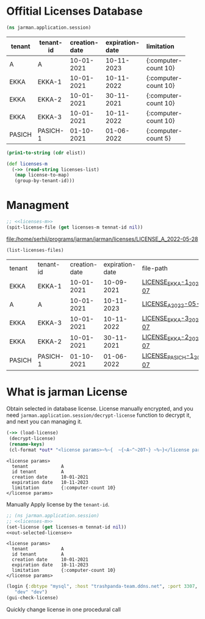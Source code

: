 * Offitial Licenses Database

  #+begin_src clojure :results silent
    (ns jarman.application.session)
  #+end_src
  #+startup: shrink
  #+name: debug-licenses
  | tenant | tenant-id | creation-date | expiration-date | limitation           |
  |--------+-----------+---------------+-----------------+----------------------|
  |        |           | <l11>         | <l11>           | <l5>                 |
  | A      | A         | 10-01-2021    | 10-11-2023      | {:computer-count 10} |
  | EKKA   | EKKA-1    | 10-01-2021    | 10-11-2022      | {:computer-count 10} |
  | EKKA   | EKKA-2    | 10-01-2021    | 30-11-2021      | {:computer-count 10} |
  | EKKA   | EKKA-3    | 10-01-2021    | 10-11-2022      | {:computer-count 10} |
  | PASICH | PASICH-1  | 01-10-2021    | 01-06-2022      | {:computer-count 5}  |

  #+name: licenses-list-raw
  #+begin_src emacs-lisp :var elist=debug-licenses :results value silent
    (prin1-to-string (cdr elist))
  #+end_src

  #+header: :var licenses-list=licenses-list-raw
  #+name: licenses-m 
  #+begin_src clojure :results silent
    (def licenses-m
      (->> (read-string licenses-list)
	   (map license-to-map)
	   (group-by-tenant-id)))
  #+end_src
  
* Managment

  
  #+header: :var tennat-id="A"
  #+name: make-license-file
  #+begin_src clojure :noweb yes :results file
    ;; <<licenses-m>>
    (spit-license-file (get licenses-m tennat-id nil))
  #+end_src

  #+RESULTS: make-license-file
  [[file:/home/serhii/programs/jarman/jarman/licenses/LICENSE_A_2022-05-28]]

  #+begin_src clojure :results value
    (list-licenses-files)
  #+end_src

  #+RESULTS:
  | tenant | tenant-id | creation-date | expiration-date | file-path                   |
  | EKKA   | EKKA-1    |    10-01-2021 |      10-09-2021 | [[file:/home/serhii/programs/jarman/jarman/licenses/LICENSE_EKKA-1_2021-11-07][LICENSE_EKKA-1_2021-11-07]]   |
  | A      | A         |    10-01-2021 |      10-11-2023 | [[file:/home/serhii/programs/jarman/jarman/licenses/LICENSE_A_2022-05-28][LICENSE_A_2022-05-28]]        |
  | EKKA   | EKKA-3    |    10-01-2021 |      10-11-2022 | [[file:/home/serhii/programs/jarman/jarman/licenses/LICENSE_EKKA-3_2021-11-07][LICENSE_EKKA-3_2021-11-07]]   |
  | EKKA   | EKKA-2    |    10-01-2021 |      30-11-2021 | [[file:/home/serhii/programs/jarman/jarman/licenses/LICENSE_EKKA-2_2021-11-07][LICENSE_EKKA-2_2021-11-07]]   |
  | PASICH | PASICH-1  |    01-10-2021 |      01-06-2022 | [[file:/home/serhii/programs/jarman/jarman/licenses/LICENSE_PASICH-1_2021-11-07][LICENSE_PASICH-1_2021-11-07]] |



* What is jarman License

 

  Obtain selected in database license. License manually encrypted, and you need ~jarman.application.session/decrypt-license~ function to decrypt it, and next you can managing it.

  #+name: out-selected-license
  #+begin_src clojure :results output
    (->> (load-license)
	 (decrypt-license)
	 (rename-keys)
 	 (cl-format *out* "<license params>~%~{  ~{~A~^~20T~} ~%~}</license params>"))
  #+end_src

  #+RESULTS: out-selected-license
  #+begin_example
  <license params>
    tenant            A 
    id tenant         A 
    creation date     10-01-2021 
    expiration date   10-11-2023 
    limitation        {:computer-count 10} 
  </license params>
  #+end_example
  
  Manually Apply license by the ~tenant-id~. 

  #+name: choose-license 
  #+begin_src clojure :noweb yes :var tennat-id="A" :results output
    ;; (ns jarman.application.session)
    ;; <<licenses-m>>
    (set-license (get licenses-m tennat-id nil))
    <<out-selected-license>>
  #+end_src

  #+RESULTS: choose-license
  #+begin_example
  <license params>
    tenant            A 
    id tenant         A 
    creation date     10-01-2021 
    expiration date   10-11-2023 
    limitation        {:computer-count 10} 
  </license params>
  #+end_example

  #+begin_src clojure :results silent
    (login {:dbtype "mysql", :host "trashpanda-team.ddns.net", :port 3307, :dbname "jarman", :user "root", :password "misiePysie69", :useUnicode true, :characterEncoding "UTF-8"}
	   "dev" "dev")
    (gui-check-license)
  #+end_src
  
  Quickly change license in one procedural call
  #+CALL: choose-license(tennat-id="PASICH-1")


